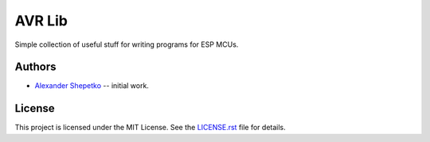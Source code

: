 AVR Lib
=======

Simple collection of useful stuff for writing programs for ESP MCUs.


Authors
-------

- `Alexander Shepetko`_ -- initial work.


License
-------

This project is licensed under the MIT License. See the `LICENSE.rst`_ file for details.


.. _Alexander Shepetko: https://shepetko.com
.. _LICENSE.rst: LICENSE.rst
